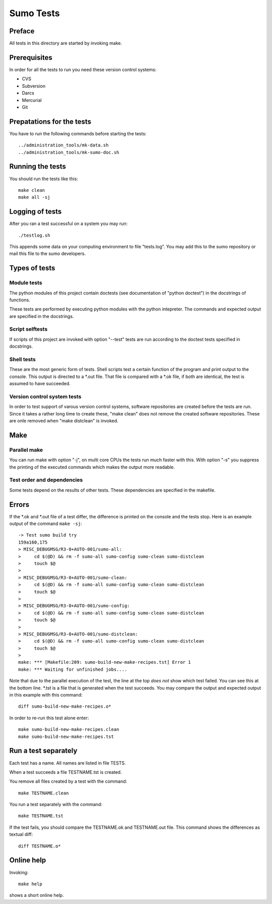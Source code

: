 Sumo Tests
==========

Preface
-------

All tests in this directory are started by invoking make. 

Prerequisites
-------------

In order for all the tests to run you need these version control systems:

- CVS
- Subversion
- Darcs
- Mercurial
- Git

Prepatations for the tests
--------------------------

You have to run the following commands before starting the tests::

  ../administration_tools/mk-data.sh 
  ../administration_tools/mk-sumo-doc.sh

Running the tests
-----------------

You should run the tests like this::

  make clean
  make all -sj

Logging of tests
----------------

After you ran a test successful on a system you may run::

  ./testlog.sh

This appends some data on your computing environment to file "tests.log". You
may add this to the sumo repository or mail this file to the sumo developers.

Types of tests
--------------

Module tests
++++++++++++

The python modules of this project contain doctests (see documentation of
"python doctest") in the docstrings of functions.

These tests are performed by executing python modules with the python
intepreter. The commands and expected output are specified in the docstrings.

Script selftests
++++++++++++++++

If scripts of this project are invoked with option "--test" tests are run
according to the doctest tests specified in docstrings.

Shell tests
+++++++++++

These are the most generic form of tests. Shell scripts test a certain function
of the program and print output to the console. This output is directed to a
\*.out file. That file is compared with a \*.ok file, if both are identical,
the test is assumed to have succeeded.

Version control system tests
++++++++++++++++++++++++++++

In order to test support of varous version control systems, software
repositories are created before the tests are run. Since it takes a rather long
time to create these, "make clean" does not remove the created software
repositories. These are onle removed when "make distclean" is invoked.

Make
----

Parallel make
+++++++++++++

You can run make with option "-j", on multi core CPUs the tests run much faster
with this. With option "-s" you suppress the printing of the executed commands
which makes the output more readable.

Test order and dependencies
+++++++++++++++++++++++++++

Some tests depend on the results of other tests. These dependencies are
specified in the makefile.

Errors
------

If the \*.ok and \*.out file of a test differ, the difference is printed on the
console and the tests stop. Here is an example output of the command 
``make -sj``::

  -> Test sumo build try
  159a160,175
  > MISC_DEBUGMSG/R3-0+AUTO-001/sumo-all:
  > 	cd $(@D) && rm -f sumo-all sumo-config sumo-clean sumo-distclean
  > 	touch $@
  > 
  > MISC_DEBUGMSG/R3-0+AUTO-001/sumo-clean:
  > 	cd $(@D) && rm -f sumo-all sumo-config sumo-clean sumo-distclean
  > 	touch $@
  > 
  > MISC_DEBUGMSG/R3-0+AUTO-001/sumo-config:
  > 	cd $(@D) && rm -f sumo-all sumo-config sumo-clean sumo-distclean
  > 	touch $@
  > 
  > MISC_DEBUGMSG/R3-0+AUTO-001/sumo-distclean:
  > 	cd $(@D) && rm -f sumo-all sumo-config sumo-clean sumo-distclean
  > 	touch $@
  > 
  make: *** [Makefile:209: sumo-build-new-make-recipes.tst] Error 1
  make: *** Waiting for unfinished jobs....

Note that due to the parallel execution of the test, the line at the top *does
not* show which test failed. You can see this at the bottom line. \*.tst is a
file that is generated when the test succeeds. You may compare the output and
expected output in this example with this command::

  diff sumo-build-new-make-recipes.o*

In order to re-run this test alone enter::

  make sumo-build-new-make-recipes.clean
  make sumo-build-new-make-recipes.tst

Run a test separately
---------------------

Each test has a name. All names are listed in file TESTS. 

When a test succeeds a file TESTNAME.tst is created. 

You remove all files created by a test with the command::

  make TESTNAME.clean

You run a test separately with the command::

  make TESTNAME.tst

If the test fails, you should compare the TESTNAME.ok and TESTNAME.out file.
This command shows the differences as textual diff::

  diff TESTNAME.o*

Online help
-----------

Invoking::

  make help

shows a short online help.

